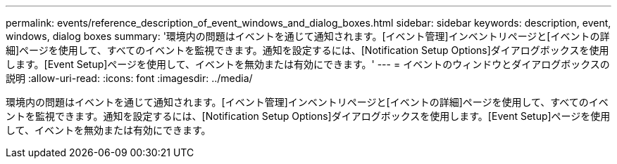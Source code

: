 ---
permalink: events/reference_description_of_event_windows_and_dialog_boxes.html 
sidebar: sidebar 
keywords: description, event, windows, dialog boxes 
summary: '環境内の問題はイベントを通じて通知されます。[イベント管理]インベントリページと[イベントの詳細]ページを使用して、すべてのイベントを監視できます。通知を設定するには、[Notification Setup Options]ダイアログボックスを使用します。[Event Setup]ページを使用して、イベントを無効または有効にできます。' 
---
= イベントのウィンドウとダイアログボックスの説明
:allow-uri-read: 
:icons: font
:imagesdir: ../media/


[role="lead"]
環境内の問題はイベントを通じて通知されます。[イベント管理]インベントリページと[イベントの詳細]ページを使用して、すべてのイベントを監視できます。通知を設定するには、[Notification Setup Options]ダイアログボックスを使用します。[Event Setup]ページを使用して、イベントを無効または有効にできます。

